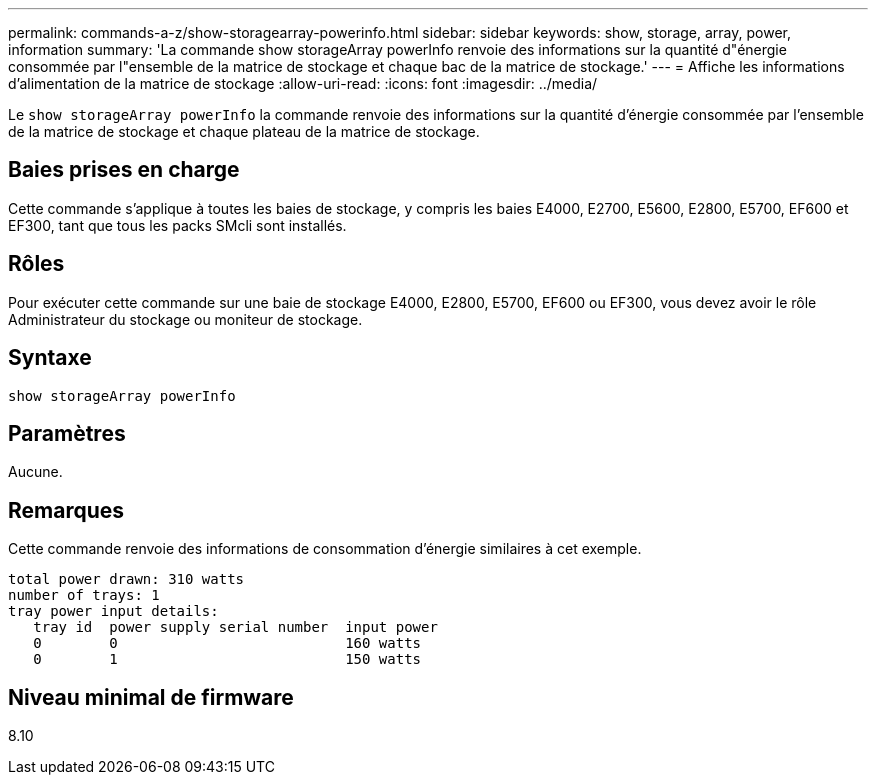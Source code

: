 ---
permalink: commands-a-z/show-storagearray-powerinfo.html 
sidebar: sidebar 
keywords: show, storage, array, power, information 
summary: 'La commande show storageArray powerInfo renvoie des informations sur la quantité d"énergie consommée par l"ensemble de la matrice de stockage et chaque bac de la matrice de stockage.' 
---
= Affiche les informations d'alimentation de la matrice de stockage
:allow-uri-read: 
:icons: font
:imagesdir: ../media/


[role="lead"]
Le `show storageArray powerInfo` la commande renvoie des informations sur la quantité d'énergie consommée par l'ensemble de la matrice de stockage et chaque plateau de la matrice de stockage.



== Baies prises en charge

Cette commande s'applique à toutes les baies de stockage, y compris les baies E4000, E2700, E5600, E2800, E5700, EF600 et EF300, tant que tous les packs SMcli sont installés.



== Rôles

Pour exécuter cette commande sur une baie de stockage E4000, E2800, E5700, EF600 ou EF300, vous devez avoir le rôle Administrateur du stockage ou moniteur de stockage.



== Syntaxe

[source, cli]
----
show storageArray powerInfo
----


== Paramètres

Aucune.



== Remarques

Cette commande renvoie des informations de consommation d'énergie similaires à cet exemple.

[listing]
----
total power drawn: 310 watts
number of trays: 1
tray power input details:
   tray id  power supply serial number  input power
   0        0                           160 watts
   0        1                           150 watts
----


== Niveau minimal de firmware

8.10
